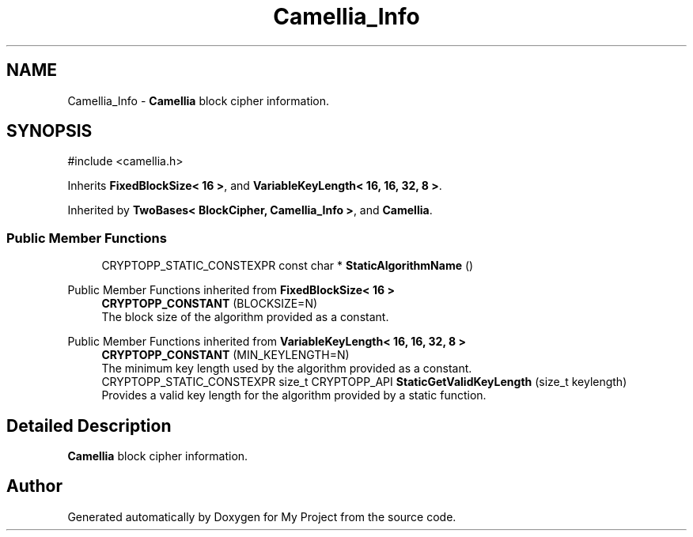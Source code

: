 .TH "Camellia_Info" 3 "My Project" \" -*- nroff -*-
.ad l
.nh
.SH NAME
Camellia_Info \- \fBCamellia\fP block cipher information\&.  

.SH SYNOPSIS
.br
.PP
.PP
\fR#include <camellia\&.h>\fP
.PP
Inherits \fBFixedBlockSize< 16 >\fP, and \fBVariableKeyLength< 16, 16, 32, 8 >\fP\&.
.PP
Inherited by \fBTwoBases< BlockCipher, Camellia_Info >\fP, and \fBCamellia\fP\&.
.SS "Public Member Functions"

.in +1c
.ti -1c
.RI "CRYPTOPP_STATIC_CONSTEXPR const char * \fBStaticAlgorithmName\fP ()"
.br
.in -1c

Public Member Functions inherited from \fBFixedBlockSize< 16 >\fP
.in +1c
.ti -1c
.RI "\fBCRYPTOPP_CONSTANT\fP (BLOCKSIZE=N)"
.br
.RI "The block size of the algorithm provided as a constant\&. "
.in -1c

Public Member Functions inherited from \fBVariableKeyLength< 16, 16, 32, 8 >\fP
.in +1c
.ti -1c
.RI "\fBCRYPTOPP_CONSTANT\fP (MIN_KEYLENGTH=N)"
.br
.RI "The minimum key length used by the algorithm provided as a constant\&. "
.ti -1c
.RI "CRYPTOPP_STATIC_CONSTEXPR size_t CRYPTOPP_API \fBStaticGetValidKeyLength\fP (size_t keylength)"
.br
.RI "Provides a valid key length for the algorithm provided by a static function\&. "
.in -1c
.SH "Detailed Description"
.PP 
\fBCamellia\fP block cipher information\&. 

.SH "Author"
.PP 
Generated automatically by Doxygen for My Project from the source code\&.

